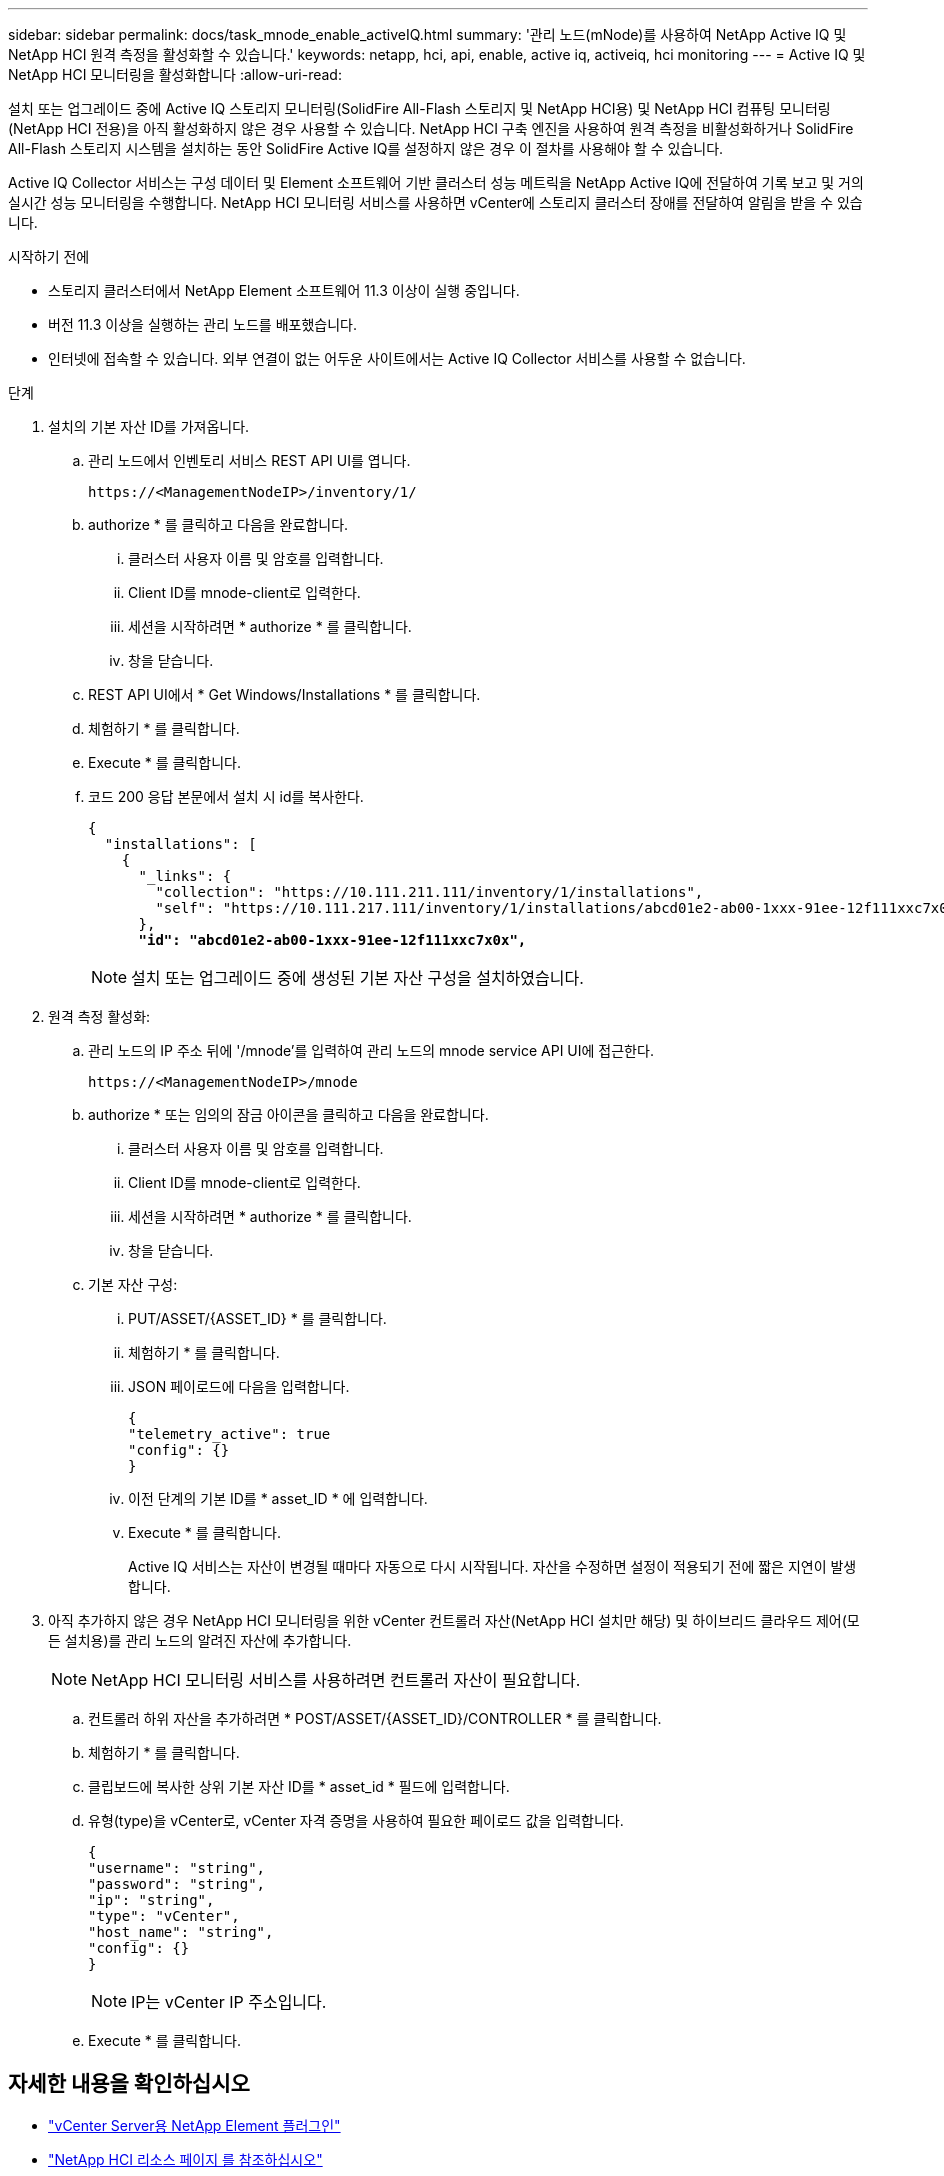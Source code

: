---
sidebar: sidebar 
permalink: docs/task_mnode_enable_activeIQ.html 
summary: '관리 노드(mNode)를 사용하여 NetApp Active IQ 및 NetApp HCI 원격 측정을 활성화할 수 있습니다.' 
keywords: netapp, hci, api, enable, active iq, activeiq, hci monitoring 
---
= Active IQ 및 NetApp HCI 모니터링을 활성화합니다
:allow-uri-read: 


[role="lead"]
설치 또는 업그레이드 중에 Active IQ 스토리지 모니터링(SolidFire All-Flash 스토리지 및 NetApp HCI용) 및 NetApp HCI 컴퓨팅 모니터링(NetApp HCI 전용)을 아직 활성화하지 않은 경우 사용할 수 있습니다. NetApp HCI 구축 엔진을 사용하여 원격 측정을 비활성화하거나 SolidFire All-Flash 스토리지 시스템을 설치하는 동안 SolidFire Active IQ를 설정하지 않은 경우 이 절차를 사용해야 할 수 있습니다.

Active IQ Collector 서비스는 구성 데이터 및 Element 소프트웨어 기반 클러스터 성능 메트릭을 NetApp Active IQ에 전달하여 기록 보고 및 거의 실시간 성능 모니터링을 수행합니다. NetApp HCI 모니터링 서비스를 사용하면 vCenter에 스토리지 클러스터 장애를 전달하여 알림을 받을 수 있습니다.

.시작하기 전에
* 스토리지 클러스터에서 NetApp Element 소프트웨어 11.3 이상이 실행 중입니다.
* 버전 11.3 이상을 실행하는 관리 노드를 배포했습니다.
* 인터넷에 접속할 수 있습니다. 외부 연결이 없는 어두운 사이트에서는 Active IQ Collector 서비스를 사용할 수 없습니다.


.단계
. 설치의 기본 자산 ID를 가져옵니다.
+
.. 관리 노드에서 인벤토리 서비스 REST API UI를 엽니다.
+
[listing]
----
https://<ManagementNodeIP>/inventory/1/
----
.. authorize * 를 클릭하고 다음을 완료합니다.
+
... 클러스터 사용자 이름 및 암호를 입력합니다.
... Client ID를 mnode-client로 입력한다.
... 세션을 시작하려면 * authorize * 를 클릭합니다.
... 창을 닫습니다.


.. REST API UI에서 * Get Windows/Installations * 를 클릭합니다.
.. 체험하기 * 를 클릭합니다.
.. Execute * 를 클릭합니다.
.. 코드 200 응답 본문에서 설치 시 id를 복사한다.
+
[listing, subs="+quotes"]
----
{
  "installations": [
    {
      "_links": {
        "collection": "https://10.111.211.111/inventory/1/installations",
        "self": "https://10.111.217.111/inventory/1/installations/abcd01e2-ab00-1xxx-91ee-12f111xxc7x0x"
      },
      *"id": "abcd01e2-ab00-1xxx-91ee-12f111xxc7x0x",*
----
+

NOTE: 설치 또는 업그레이드 중에 생성된 기본 자산 구성을 설치하였습니다.



. 원격 측정 활성화:
+
.. 관리 노드의 IP 주소 뒤에 '/mnode'를 입력하여 관리 노드의 mnode service API UI에 접근한다.
+
[listing]
----
https://<ManagementNodeIP>/mnode
----
.. authorize * 또는 임의의 잠금 아이콘을 클릭하고 다음을 완료합니다.
+
... 클러스터 사용자 이름 및 암호를 입력합니다.
... Client ID를 mnode-client로 입력한다.
... 세션을 시작하려면 * authorize * 를 클릭합니다.
... 창을 닫습니다.


.. 기본 자산 구성:
+
... PUT/ASSET/{ASSET_ID} * 를 클릭합니다.
... 체험하기 * 를 클릭합니다.
... JSON 페이로드에 다음을 입력합니다.
+
[listing]
----
{
"telemetry_active": true
"config": {}
}
----
... 이전 단계의 기본 ID를 * asset_ID * 에 입력합니다.
... Execute * 를 클릭합니다.
+
Active IQ 서비스는 자산이 변경될 때마다 자동으로 다시 시작됩니다. 자산을 수정하면 설정이 적용되기 전에 짧은 지연이 발생합니다.





. 아직 추가하지 않은 경우 NetApp HCI 모니터링을 위한 vCenter 컨트롤러 자산(NetApp HCI 설치만 해당) 및 하이브리드 클라우드 제어(모든 설치용)를 관리 노드의 알려진 자산에 추가합니다.
+

NOTE: NetApp HCI 모니터링 서비스를 사용하려면 컨트롤러 자산이 필요합니다.

+
.. 컨트롤러 하위 자산을 추가하려면 * POST/ASSET/{ASSET_ID}/CONTROLLER * 를 클릭합니다.
.. 체험하기 * 를 클릭합니다.
.. 클립보드에 복사한 상위 기본 자산 ID를 * asset_id * 필드에 입력합니다.
.. 유형(type)을 vCenter로, vCenter 자격 증명을 사용하여 필요한 페이로드 값을 입력합니다.
+
[listing]
----
{
"username": "string",
"password": "string",
"ip": "string",
"type": "vCenter",
"host_name": "string",
"config": {}
}
----
+

NOTE: IP는 vCenter IP 주소입니다.

.. Execute * 를 클릭합니다.




[discrete]
== 자세한 내용을 확인하십시오

* https://docs.netapp.com/us-en/vcp/index.html["vCenter Server용 NetApp Element 플러그인"^]
* https://www.netapp.com/hybrid-cloud/hci-documentation/["NetApp HCI 리소스 페이지 를 참조하십시오"^]

